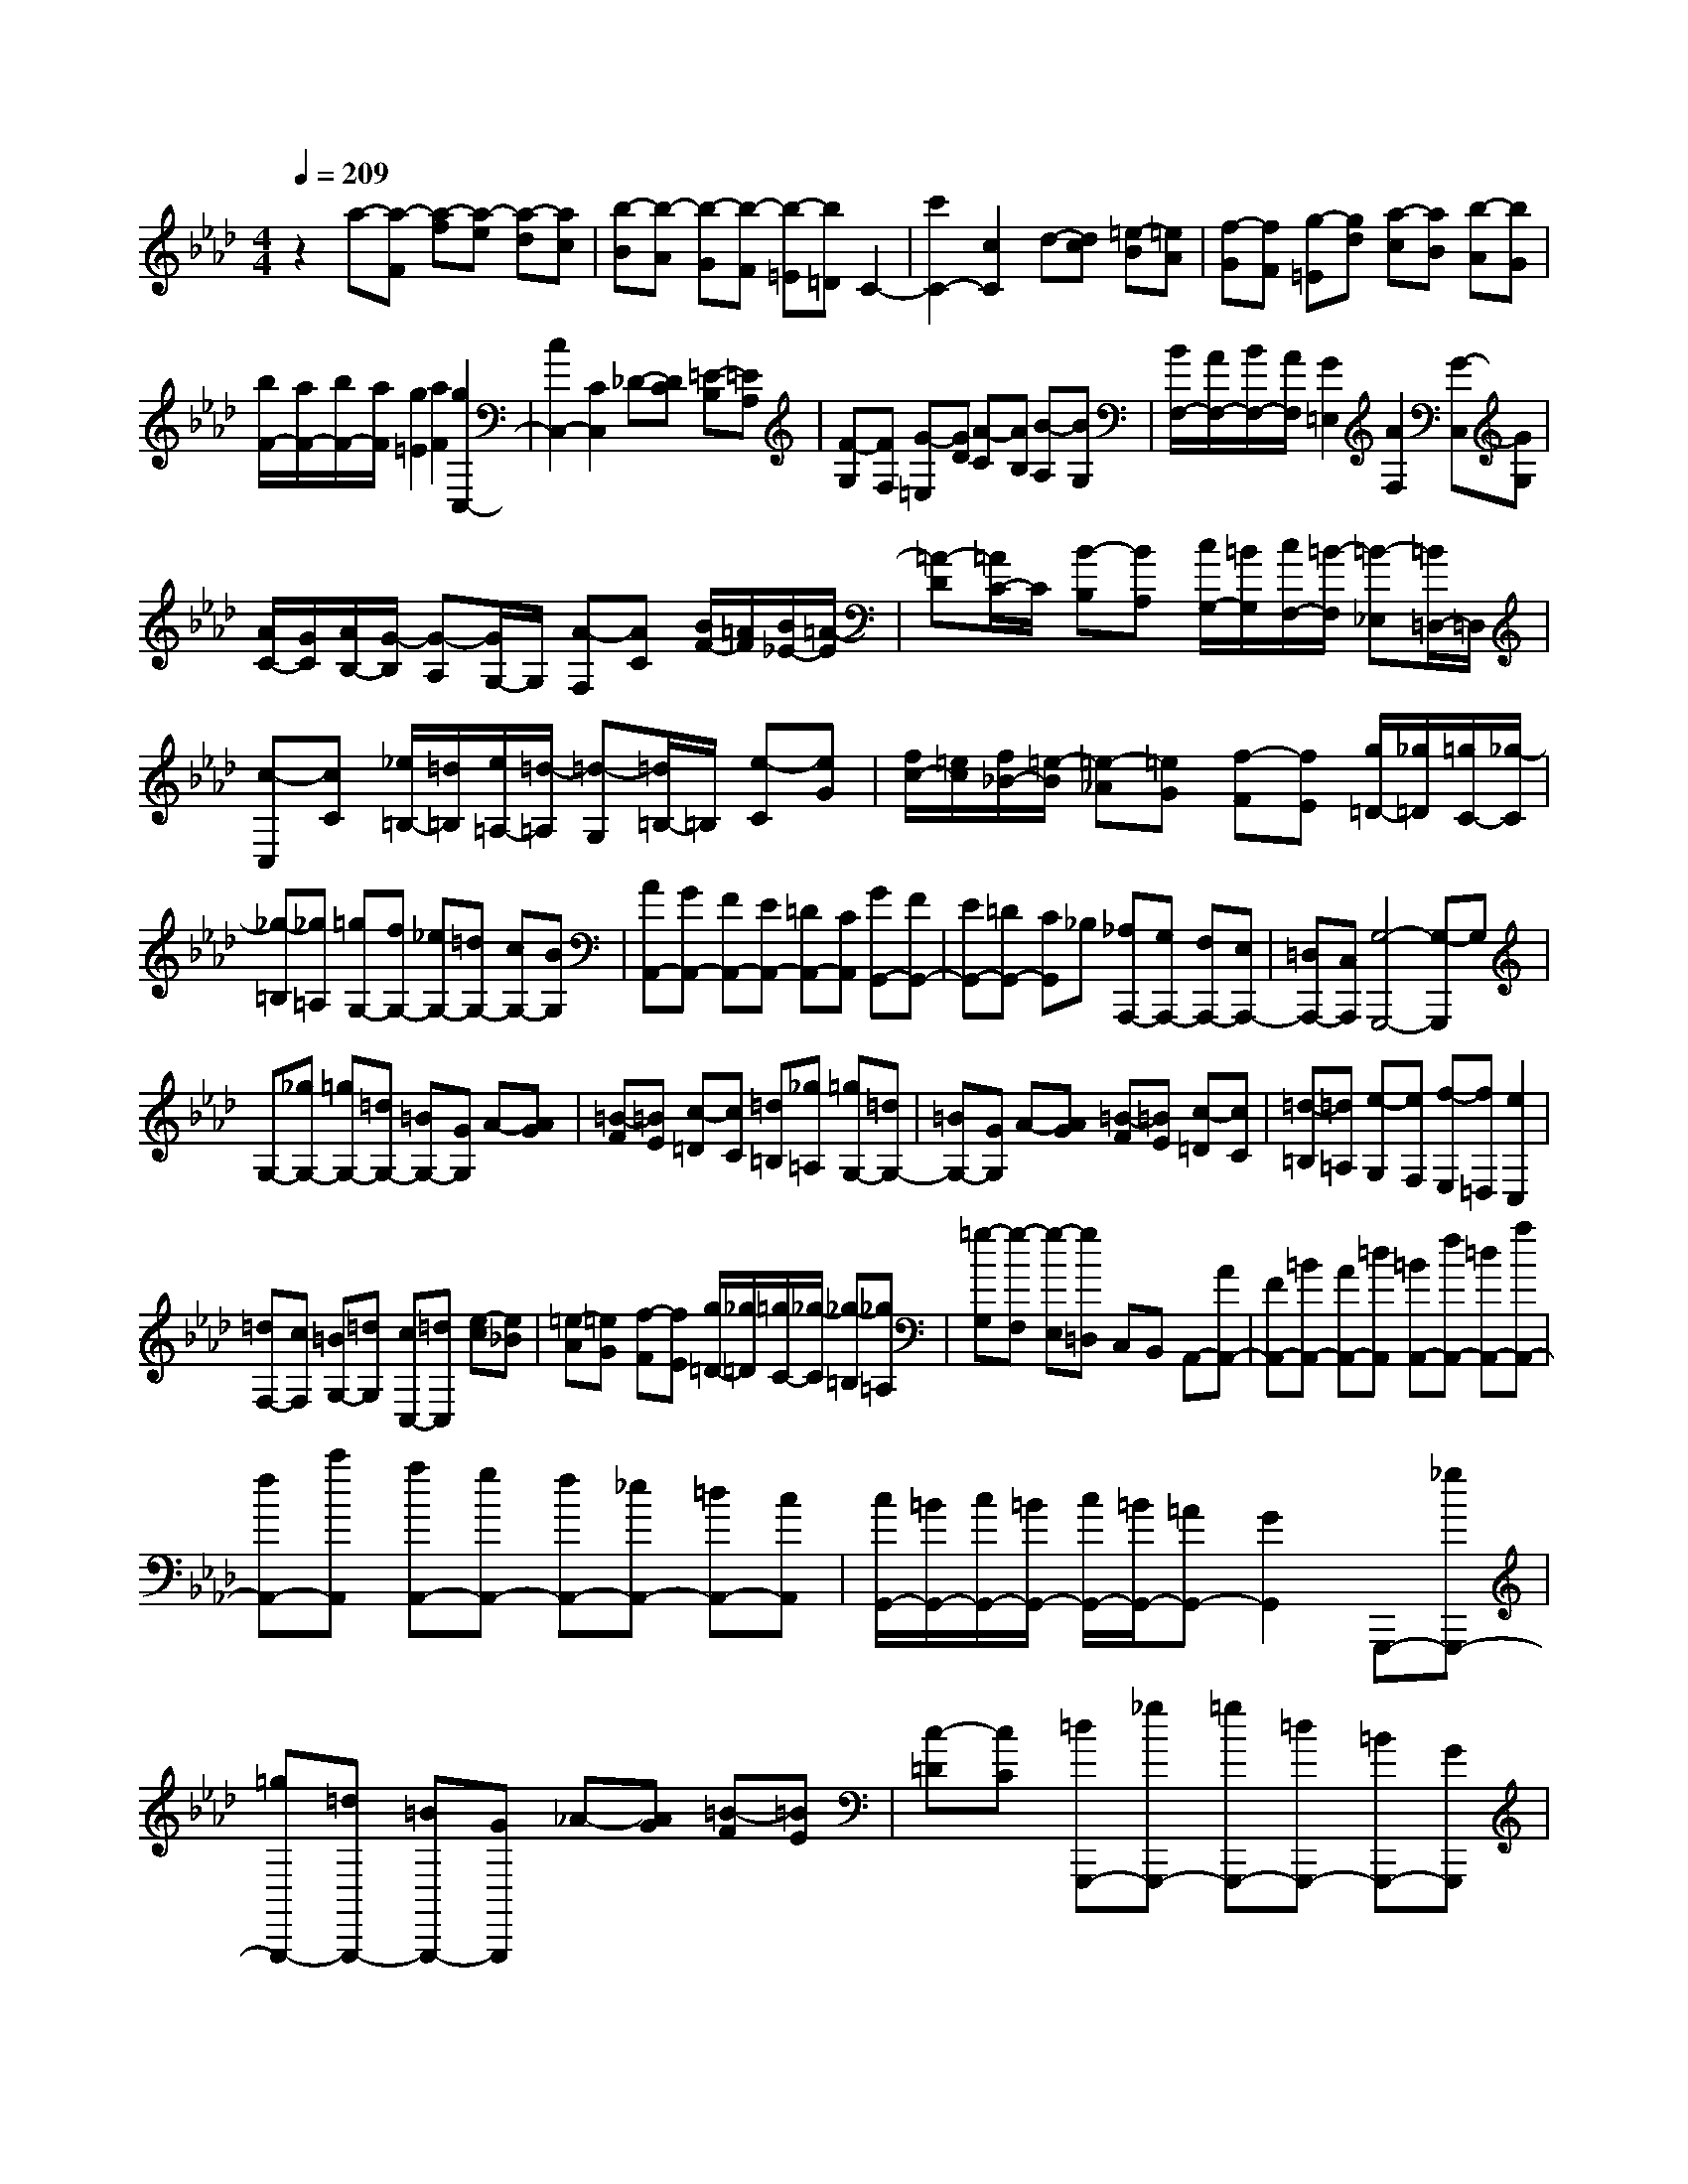 % input file /home/ubuntu/MusicGeneratorQuin/training_data/scarlatti/K467.MID
X: 1
T: 
M: 4/4
L: 1/8
Q:1/4=209
% Last note suggests minor mode tune
K:Ab % 4 flats
%(C) John Sankey 1998
%%MIDI program 6
%%MIDI program 6
%%MIDI program 6
%%MIDI program 6
%%MIDI program 6
%%MIDI program 6
%%MIDI program 6
%%MIDI program 6
%%MIDI program 6
%%MIDI program 6
%%MIDI program 6
%%MIDI program 6
z2 a-[a-F] [a-f][a-e] [a-d][ac]|[b-B][b-A] [b-G][b-F] [b-=E][b=D] C2-|[c'2C2-] [c2C2] d-[dc] [=e-B][=eA]|[f-G][fF] [g-=E][gd] [a-c][aB] [b-A][bG]|
[b/2F/2-][a/2F/2-][b/2F/2-][a/2F/2] [g2=E2] [a2F2] [g2C,2-]|[c2C,2-] [C2C,2] _D-[DC] [=E-B,][=EA,]|[F-G,][FF,] [G-=E,][GD] [A-C][AB,] [B-A,][BG,]|[B/2F,/2-][A/2F,/2-][B/2F,/2-][A/2F,/2] [G2=E,2] [A2F,2] [G-C,][GG,]|
[A/2C/2-][G/2C/2][A/2B,/2-][G/2-B,/2] [G-A,][G/2G,/2-]G,/2 [A-F,][AC] [B/2F/2-][=A/2F/2][B/2_E/2-][=A/2-E/2]|[=A-D][=A/2C/2-]C/2 [B-B,][BA,] [c/2G,/2-][=B/2G,/2][c/2F,/2-][=B/2-F,/2] [=B-_E,][=B/2=D,/2-]=D,/2|[c-C,][cC] [_e/2=B,/2-][=d/2=B,/2][e/2=A,/2-][=d/2-=A,/2] [=d-G,][=d/2=B,/2-]=B,/2 [e-C][eG]|[f/2c/2-][=e/2c/2][f/2_B/2-][=e/2-B/2] [=e-_A][=eG] [f-F][fE] [g/2=D/2-][_g/2=D/2][=g/2C/2-][_g/2-C/2]|
[_g-=B,][_g=A,] [=gG,-][fG,-] [_eG,-][=dG,-] [cG,-][BG,]|[AA,,-][GA,,-] [FA,,-][EA,,-] [=DA,,-][CA,,] [GG,,-][FG,,-]|[EG,,-][=DG,,-] [CG,,]_B, [_A,A,,,-][G,A,,,-] [F,A,,,-][E,A,,,-]|[=D,A,,,-][C,A,,,] [G,4-G,,,4-] [G,-G,,,]G,|
G,-[_gG,-] [=gG,-][=dG,-] [=BG,-][GG,] A-[AG]|[=B-F][=BE] [c-=D][cC] [=d=B,][_g=A,] [=gG,-][=dG,-]|[=BG,-][GG,] A-[AG] [=B-F][=BE] [c-=D][cC]|[=d-=B,][=d=A,] [e-G,][eF,] [f-E,][f=D,] [e2C,2]|
[=dF,-][cF,] [=BG,-][=dG,] [cC,-][=dC,] [e-c][e_B]|[=e-A][=eG] [f-F][fE] [g/2=D/2-][_g/2=D/2][=g/2C/2-][_g/2-C/2] [_g-=B,][_g=A,]|[=g-G,][g-F,] [g-E,][g=D,] C,B,, A,,-[AA,,-]|[FA,,-][=BA,,-] [AA,,-][=dA,,] [=BA,,-][fA,,-] [=dA,,-][aA,,-]|
[fA,,-][c'A,,] [aA,,-][gA,,-] [fA,,-][_eA,,-] [=dA,,-][cA,,]|[c/2G,,/2-][=B/2G,,/2-][c/2G,,/2-][=B/2G,,/2-] [c/2G,,/2-][=B/2G,,/2-][=AG,,-] [G2G,,2] G,,,-[_gG,,,-]|[=gG,,,-][=dG,,,-] [=BG,,,-][GG,,,] _A-[AG] [=B-F][=BE]|[c-=D][cC] [=dG,,,-][_gG,,,-] [=gG,,,-][=dG,,,-] [=BG,,,-][GG,,,]|
A-[AG] [=B-F][=BE] [c-=D][cC] [=dG,,,-][_gG,,,-]|[=gG,,,-][=dG,,,-] [=BG,,,-][GG,,,] A-[AG] [=B-F][=BE]|[c-=D][cC] [=d-=B,][=d_A,] [e-G,][eF,] [f-E,][f=D,]|[fC,-][eC,] [=dF,,-][cF,,] [=BG,,-][=dG,,] [cC,,-][GC,,-]|
[cC,,-][e/2-C,,/2]e/2 [=d/2A/2-C/2-F,/2-][c/2A/2C/2-F,/2-][=BCF,] [cC-E,-][GC-E,-] [cC-E,-][eCE,]|[=d/2A/2-C/2-F,/2-][c/2A/2C/2-F,/2-][=BCF,] [cC-E,-][GC-E,-] [cC-E,-][eCE,] [=d/2A/2-C/2-F,/2-][c/2A/2C/2-F,/2-][=BCF,]|[gC-E,-][eCE,] [f=B,-=D,-][=d=B,=D,] [eC-C,-][cCC,] [=d/2F,/2-][e/2F,/2-]F,/2-[f/2F,/2]|[eG,-][=dG,] [cG,,-][=BG,,] [g-cC,,-][g-GC,,-] [g-cC,,-][g/2-e/2-C,,/2][g/2e/2]|
[a/2-=d/2C/2-F,/2-][a/2-c/2C/2-F,/2-][a=BCF,] [g-cC-E,-][g-GC-E,-] [g-cC-E,-][geCE,] [a/2-=d/2C/2-F,/2-][a/2-c/2C/2-F,/2-][a=BCF,]|[g-cC-E,-][g-GC-E,-] [g-cC-E,-][geCE,] [a/2-=d/2C/2-F,/2-][a/2-c/2C/2-F,/2-][a=BCF,] [gc-C-E,-][ecCE,]|[f=D,-][=d=D,] [eC,-][cC,] [=d/2F,/2-][e/2F,/2-]F,/2-[f/2F,/2] [eG,-][=dG,]|[cG,,-][=BG,,] [c4-C,,4-] [cC,,-]C,,|
C,,-[GC,,-] [cC,,-][=eC,,] [_B/2C,/2-][A/2C,/2-][GC,] [f-AC-F,-][f-FC-F,-]|[f-AC-F,-][fcCF,] [=e/2-B/2C/2-C,/2-][=e/2-A/2C/2-C,/2-][=eGCC,] [f-AC-F,-][f-FC-F,-] [f-AC-F,-][fcCF,]|[=e/2-B/2C/2-C,/2-][=e/2-A/2C/2-C,/2-][=eGCC,] [f-AC-F,-][f-FC-F,-] [fA-C-F,-][fA-CF,] [_e/2A/2-A,/2-C,/2-][_d/2A/2-A,/2-C,/2-][cAA,C,]|[fA,-_D,-][dA,-D,-] [AA,-D,-][fA,D,] [e/2A,/2-C,/2-][d/2A,/2-C,/2-][cA,C,] [fA,-D,-][dA,-D,-]|
[AA,-D,-][fA,D,] [e/2A,/2-C,/2-][d/2A,/2-C,/2-][cA,C,] [fA,-D,-][dA,-D,-] [AA,-D,-][dA,D,]|[f/2_D/2-D,/2-][_g/2D/2-D,/2-][aDD,] [_gE-E,-][fE-E,-] [eE-E,-][dEE,] [cE-E,-][BEE,]|[=AF-F,-][=eF-F,-] [fF-F,-][cF-F,-] [=AFF,-][FF,] _G-[_GF]|[=A-E][=AD] [B-C][B_B,] [c-=A,][cG,] [d-F,][dE,]|
[_e-D,][eC,] [e/2F,/2-B,,/2-][d/2F,/2-B,,/2-][e/2F,/2-B,,/2-][d/2F,/2-B,,/2] [c2F,2-=A,,2] [d2F,2B,,2]|[cF,,-][=eF,,-] [fF,,-][cF,,-] [=AF,,-][FF,,] _G-[_GF]|[=A-E][=AD] [B-C][BB,] [c-=A,][cG,] [d-F,][dE,]|[_e-D,][eC,] [e/2F,/2-B,,/2-][d/2F,/2-B,,/2-][e/2F,/2-B,,/2-][d/2F,/2-B,,/2] [c2F,2-=A,,2] [d2F,2B,,2]|
[c-F,][cC] [d/2F/2-][c/2F/2][d/2E/2-][c/2-E/2] [c-D][c/2C/2-]C/2 [d-B,][dF]|[e/2B/2-][=d/2B/2][e/2_A/2-][=d/2-A/2] [=d-_G][=d/2F/2-]F/2 [e-E][eD] [f/2C/2-][=e/2C/2][f/2B,/2-][=e/2-B,/2]|[=e-_A,][=e/2G,/2-]G,/2 [f-F,][fF] [a/2=E/2-][=g/2=E/2][a/2=D/2-][g/2-=D/2] [g-C][g/2=E/2-]=E/2|[a-F][ac] [b/2f/2-][=a/2f/2][b/2_e/2-][=a/2-e/2] [=a-_d][=ac] [b-B][bA]|
[c'/2=G/2-][=b/2G/2][c'/2F/2-][=b/2F/2] [c'/2=E/2-][=b/2-=E/2][=b=D] [c'C-][_bC-] [_aC-][gC-]|[fC-][eC] [dD,-][cD,-] [BD,-][AD,-] [GD,-][FD,]|[cC,-][BC,-] [AC,-][GC,-] [FC,]_E [_DD,,-][CD,,-]|[B,D,,-][A,D,,-] [G,D,,-][F,D,,] [C4-C,,4-]|
[C-C,,]C C-[=bC-] [c'C-][gC-] [=eC-][cC]|d-[dc] [=e-B][=eA] [f-G][fF] [g=E][=b=D]|[c'C-][gC-] [=eC-][cC] d-[dc] [=e-B][=eA]|[f-G][fF] [g-=E][g=D] [a-C][aB,] [_b-A,][bG,]|
[a2F,2] [gB,-][fB,] [=eC-][gC] [fF,-][gF,]|[a-f][a_e] [=a-d][=ac] [b-B][bA] [c'/2G/2-][=b/2G/2][c'/2F/2-][=b/2F/2]|[c'/2=E/2-][=b/2-=E/2][=b=D] [c'-C][c'-B,] [c'-A,][c'G,] F,E,|D,-[BD,-] [FD,-][dD,-] [BD,-][fD,] [dD,-][_bD,-]|
[fD,-][d'D,-] [bD,-][f'D,] [d'D,-][c'D,-] [bD,-][_aD,-]|[gD,-][fD,] [f/2C,/2-][=e/2C,/2-][f/2C,/2-][=e/2C,/2-] [f/2C,/2-][=e/2C,/2-][=dC,-] [c2C,2]|C,,-[=bC,,-] [c'C,,-][gC,,-] [=eC,,-][cC,,] _d-[dc]|[=e-B][=eA] [f-G][fF] [gC,,-][=bC,,-] [c'C,,-][gC,,-]|
[=eC,,-][cC,,] d-[dc] [=e-B][=eA] [f-G][fF]|[gC,,-][=bC,,-] [c'C,,-][gC,,-] [=eC,,-][cC,,] d-[dc]|[=e-B][=eA] [f-G][fF] [g-=E][g=D] [a-C][aB,]|[_b-A,][bG,] [a2F,2] [gB,,-][fB,,] [=eC,-][gC,]|
[fF,,-][cF,,-] [fF,,-][a/2-F,,/2]a/2 [g/2d/2-F/2-B,/2-][f/2d/2F/2-B,/2-][=eFB,] [fF-A,-][cF-A,-]|[fF-A,-][aFA,] [g/2d/2-F/2-B,/2-][f/2d/2F/2-B,/2-][=eFB,] [fF-A,-][cF-A,-] [fF-A,-][aFA,]|[g/2d/2-F/2-B,/2-][f/2d/2F/2-B,/2-][=eFB,] [c'F-A,-][aFA,] [b=E-G,-][g=EG,] [aF-F,-][fFF,]|[g/2B,/2-][a/2B,/2-][bB,] [aC-][gC] [fC,-][=eC,] [c'-fF,,-][c'-cF,,-]|
[c'-fF,,-][c'/2-a/2-F,,/2][c'/2a/2] [d'/2-g/2F/2-B,/2-][d'/2-f/2F/2-B,/2-][d'=eFB,] [c'-fF-A,-][c'-cF-A,-] [c'-fF-A,-][c'aFA,]|[d'/2-g/2F/2-B,/2-][d'/2-f/2F/2-B,/2-][d'=eFB,] [c'-fF-A,-][c'-cF-A,-] [c'-fF-A,-][c'aFA,] [d'/2-g/2F/2-B,/2-][d'/2-f/2F/2-B,/2-][d'=eFB,]|[c'F-A,-][aFA,] [bG,-][gG,] [aF,-][fF,] [g/2B,/2-][a/2B,/2-][bB,]|[aC-][gC] [fC,-][=eC,] [fF,,-][cF,,] [dG,,-][BG,,]|
[A_A,,-][GA,,] [A/2B,,/2-][B/2B,,/2-][cB,,] [BAC,-][GC,] [FC,,-][=EC,,]|[F8-F,,8-]|[F8-F,,8-]|[F2-F,,2-] [F/2F,,/2]z/2
